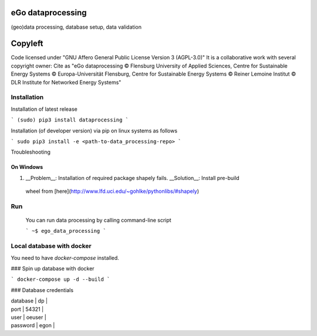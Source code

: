 .. image:: https://readthedocs.org/projects/data-processing/badge/?version=feature-readthedocs
    :target: http://data-processing.readthedocs.io/en/latest/?badge=feature-readthedocs
    :alt: Documentation Status
              
.. image:: https://openegoproject.files.wordpress.com/2017/02/open_ego_logo_breit.png?w=400


===================
eGo dataprocessing
===================

(geo)data processing, database setup, data validation

=========
Copyleft
=========
Code licensed under "GNU Affero General Public License Version 3 (AGPL-3.0)"
It is a collaborative work with several copyright owner:
Cite as "eGo dataprocessing © Flensburg University of Applied Sciences, Centre for Sustainable Energy Systems © Europa-Universität Flensburg, Centre for Sustainable Energy Systems © Reiner Lemoine Institut © DLR Institute for Networked Energy Systems"

Installation
============

Installation of latest release

```
(sudo) pip3 install dataprocessing
```

Installation (of developer version) via pip on linux systems as follows

```
sudo pip3 install -e <path-to-data_processing-repo>
```

Troubleshooting

On Windows
***********

1. __Problem__: Installation of required package shapely fails. __Solution__: Install pre-build
 wheel from [here](http://www.lfd.uci.edu/~gohlke/pythonlibs/#shapely)


Run
====

 You can run data processing by calling command-line script

 ```
 ~$ ego_data_processing
 ```    

Local database with docker
==========================

You need to have `docker-compose` installed.

### Spin up database with docker

```
docker-compose up -d --build
```

### Database credentials

| database | dp |
| port | 54321 |
| user | oeuser |
| password | egon |